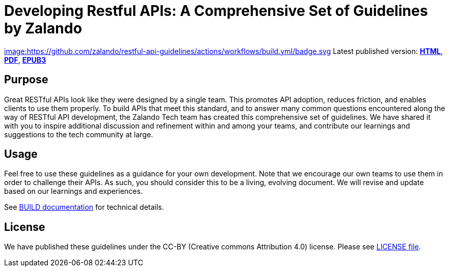 = Developing Restful APIs: A Comprehensive Set of Guidelines by Zalando


https://github.com/zalando/restful-api-guidelines/actions/[image:https://github.com/zalando/restful-api-guidelines/actions/workflows/build.yml/badge.svg]
Latest published version:
http://zalando.github.io/restful-api-guidelines/[*HTML*],
http://zalando.github.io/restful-api-guidelines/zalando-guidelines.pdf[*PDF*],
http://zalando.github.io/restful-api-guidelines/zalando-guidelines.epub[*EPUB3*]

== Purpose

Great RESTful APIs look like they were designed by a single team. This
promotes API adoption, reduces friction, and enables clients to use them
properly. To build APIs that meet this standard, and to answer many
common questions encountered along the way of RESTful API development,
the Zalando Tech team has created this comprehensive set of guidelines.
We have shared it with you to inspire additional discussion and
refinement within and among your teams, and contribute our learnings and
suggestions to the tech community at large.

== Usage

Feel free to use these guidelines as a guidance for your own
development. Note that we encourage our own teams to use them in order
to challenge their APIs. As such, you should consider this to be a
living, evolving document. We will revise and update based on our
learnings and experiences.

See link:BUILD.adoc[BUILD documentation] for technical details.

== License

We have published these guidelines under the CC-BY (Creative commons
Attribution 4.0) license. Please see link:LICENSE[LICENSE file].
